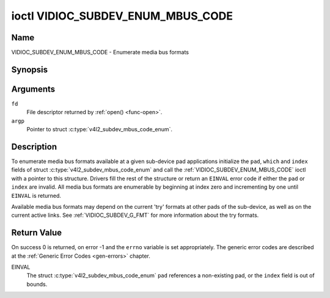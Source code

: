 .. Permission is granted to copy, distribute and/or modify this
.. document under the terms of the GNU Free Documentation License,
.. Version 1.1 or any later version published by the Free Software
.. Foundation, with no Invariant Sections, no Front-Cover Texts
.. and no Back-Cover Texts. A copy of the license is included at
.. Documentation/userspace-api/media/fdl-appendix.rst.
..
.. TODO: replace it to GFDL-1.1-or-later WITH no-invariant-sections

.. _VIDIOC_SUBDEV_ENUM_MBUS_CODE:

**********************************
ioctl VIDIOC_SUBDEV_ENUM_MBUS_CODE
**********************************

Name
====

VIDIOC_SUBDEV_ENUM_MBUS_CODE - Enumerate media bus formats


Synopsis
========

.. c:function:: int ioctl( int fd, VIDIOC_SUBDEV_ENUM_MBUS_CODE, struct v4l2_subdev_mbus_code_enum * argp )
    :name: VIDIOC_SUBDEV_ENUM_MBUS_CODE


Arguments
=========

``fd``
    File descriptor returned by :ref:`open() <func-open>`.

``argp``
    Pointer to struct :c:type:`v4l2_subdev_mbus_code_enum`.


Description
===========

To enumerate media bus formats available at a given sub-device pad
applications initialize the ``pad``, ``which`` and ``index`` fields of
struct
:c:type:`v4l2_subdev_mbus_code_enum` and
call the :ref:`VIDIOC_SUBDEV_ENUM_MBUS_CODE` ioctl with a pointer to this
structure. Drivers fill the rest of the structure or return an ``EINVAL``
error code if either the ``pad`` or ``index`` are invalid. All media bus
formats are enumerable by beginning at index zero and incrementing by
one until ``EINVAL`` is returned.

Available media bus formats may depend on the current 'try' formats at
other pads of the sub-device, as well as on the current active links.
See :ref:`VIDIOC_SUBDEV_G_FMT` for more
information about the try formats.


.. c:type:: v4l2_subdev_mbus_code_enum

.. tabularcolumns:: |p{4.4cm}|p{4.4cm}|p{8.7cm}|

.. flat-table:: struct v4l2_subdev_mbus_code_enum
    :header-rows:  0
    :stub-columns: 0
    :widths:       1 1 2

    * - __u32
      - ``pad``
      - Pad number as reported by the media controller API.
    * - __u32
      - ``index``
      - Number of the format in the enumeration, set by the application.
    * - __u32
      - ``code``
      - The media bus format code, as defined in
	:ref:`v4l2-mbus-format`.
    * - __u32
      - ``which``
      - Media bus format codes to be enumerated, from enum
	:ref:`v4l2_subdev_format_whence <v4l2-subdev-format-whence>`.
    * - __u32
      - ``reserved``\ [8]
      - Reserved for future extensions. Applications and drivers must set
	the array to zero.


Return Value
============

On success 0 is returned, on error -1 and the ``errno`` variable is set
appropriately. The generic error codes are described at the
:ref:`Generic Error Codes <gen-errors>` chapter.

EINVAL
    The struct
    :c:type:`v4l2_subdev_mbus_code_enum`
    ``pad`` references a non-existing pad, or the ``index`` field is out
    of bounds.
